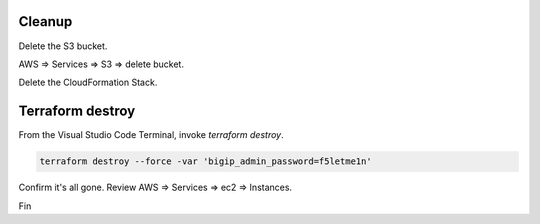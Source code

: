 Cleanup
-------

Delete the S3 bucket.

AWS => Services => S3 => delete bucket.

.. image:: ./images/1_delete_s3_bucket.png
	   :scale: 50%

Delete the CloudFormation Stack.

.. image:: ./images/2_delete_cloudformation_stack.png
	   :scale: 50%

Terraform destroy
-----------------

From the Visual Studio Code Terminal, invoke `terraform destroy`.

.. code-block:: bash

   terraform destroy --force -var 'bigip_admin_password=f5letme1n'

.. image:: ./images/3_terraform_destroy.png
	   :scale: 50%

.. image:: ./images/4_terraform_destroy_complete.png
	   :scale: 50%

Confirm it's all gone. Review AWS => Services => ec2 => Instances.

Fin